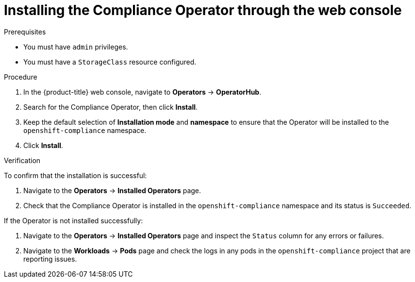 // Module included in the following assemblies:
//
// * security/compliance_operator/co-management/compliance-operator-installation.adoc

:_mod-docs-content-type: PROCEDURE
[id="installing-compliance-operator-web-console_{context}"]
= Installing the Compliance Operator through the web console

.Prerequisites

* You must have `admin` privileges.
* You must have a `StorageClass` resource configured.

.Procedure

. In the {product-title} web console, navigate to *Operators* -> *OperatorHub*.
. Search for the Compliance Operator, then click *Install*.
. Keep the default selection of *Installation mode* and *namespace* to ensure that the Operator will be installed to the `openshift-compliance` namespace.
. Click *Install*.

.Verification

To confirm that the installation is successful:

. Navigate to the *Operators* -> *Installed Operators* page.
. Check that the Compliance Operator is installed in the `openshift-compliance` namespace and its status is `Succeeded`.

If the Operator is not installed successfully:

. Navigate to the *Operators* -> *Installed Operators* page and inspect the `Status` column for any errors or failures.
. Navigate to the *Workloads* -> *Pods* page and check the logs in any pods in the `openshift-compliance` project that are reporting issues.
